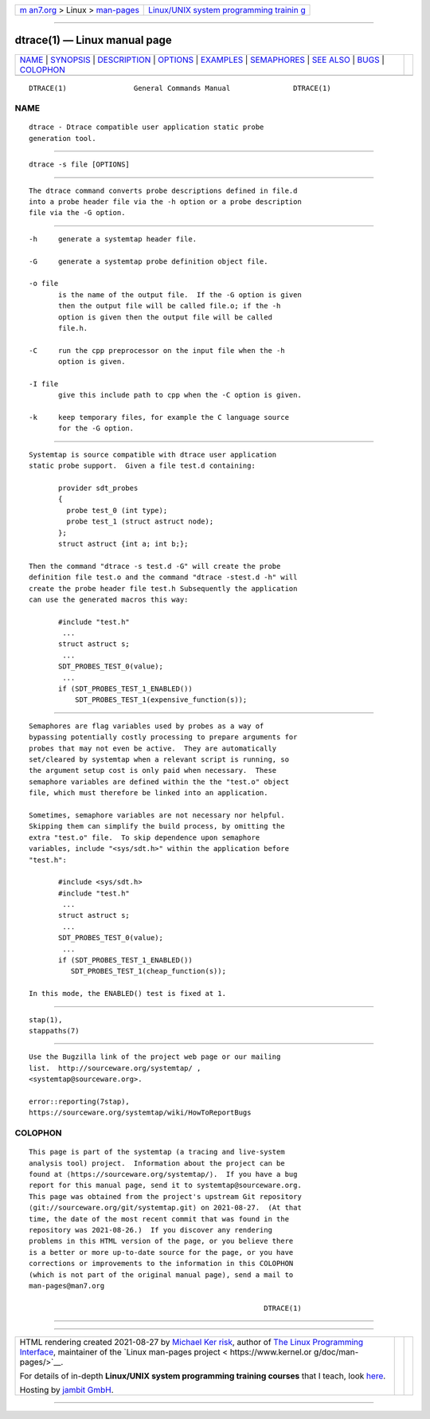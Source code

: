 .. container:: page-top

.. container:: nav-bar

   +----------------------------------+----------------------------------+
   | `m                               | `Linux/UNIX system programming   |
   | an7.org <../../../index.html>`__ | trainin                          |
   | > Linux >                        | g <http://man7.org/training/>`__ |
   | `man-pages <../index.html>`__    |                                  |
   +----------------------------------+----------------------------------+

--------------

dtrace(1) — Linux manual page
=============================

+-----------------------------------+-----------------------------------+
| `NAME <#NAME>`__ \|               |                                   |
| `SYNOPSIS <#SYNOPSIS>`__ \|       |                                   |
| `DESCRIPTION <#DESCRIPTION>`__ \| |                                   |
| `OPTIONS <#OPTIONS>`__ \|         |                                   |
| `EXAMPLES <#EXAMPLES>`__ \|       |                                   |
| `SEMAPHORES <#SEMAPHORES>`__ \|   |                                   |
| `SEE ALSO <#SEE_ALSO>`__ \|       |                                   |
| `BUGS <#BUGS>`__ \|               |                                   |
| `COLOPHON <#COLOPHON>`__          |                                   |
+-----------------------------------+-----------------------------------+
| .. container:: man-search-box     |                                   |
+-----------------------------------+-----------------------------------+

::

   DTRACE(1)                General Commands Manual               DTRACE(1)

NAME
-------------------------------------------------

::

          dtrace - Dtrace compatible user application static probe
          generation tool.


---------------------------------------------------------

::

          dtrace -s file [OPTIONS]


---------------------------------------------------------------

::

          The dtrace command converts probe descriptions defined in file.d
          into a probe header file via the -h option or a probe description
          file via the -G option.


-------------------------------------------------------

::

          -h     generate a systemtap header file.

          -G     generate a systemtap probe definition object file.

          -o file
                 is the name of the output file.  If the -G option is given
                 then the output file will be called file.o; if the -h
                 option is given then the output file will be called
                 file.h.

          -C     run the cpp preprocessor on the input file when the -h
                 option is given.

          -I file
                 give this include path to cpp when the -C option is given.

          -k     keep temporary files, for example the C language source
                 for the -G option.


---------------------------------------------------------

::

          Systemtap is source compatible with dtrace user application
          static probe support.  Given a file test.d containing:

                 provider sdt_probes
                 {
                   probe test_0 (int type);
                   probe test_1 (struct astruct node);
                 };
                 struct astruct {int a; int b;};

          Then the command "dtrace -s test.d -G" will create the probe
          definition file test.o and the command "dtrace -stest.d -h" will
          create the probe header file test.h Subsequently the application
          can use the generated macros this way:

                 #include "test.h"
                  ...
                 struct astruct s;
                  ...
                 SDT_PROBES_TEST_0(value);
                  ...
                 if (SDT_PROBES_TEST_1_ENABLED())
                     SDT_PROBES_TEST_1(expensive_function(s));


-------------------------------------------------------------

::

          Semaphores are flag variables used by probes as a way of
          bypassing potentially costly processing to prepare arguments for
          probes that may not even be active.  They are automatically
          set/cleared by systemtap when a relevant script is running, so
          the argument setup cost is only paid when necessary.  These
          semaphore variables are defined within the the "test.o" object
          file, which must therefore be linked into an application.

          Sometimes, semaphore variables are not necessary nor helpful.
          Skipping them can simplify the build process, by omitting the
          extra "test.o" file.  To skip dependence upon semaphore
          variables, include "<sys/sdt.h>" within the application before
          "test.h":

                 #include <sys/sdt.h>
                 #include "test.h"
                  ...
                 struct astruct s;
                  ...
                 SDT_PROBES_TEST_0(value);
                  ...
                 if (SDT_PROBES_TEST_1_ENABLED())
                    SDT_PROBES_TEST_1(cheap_function(s));

          In this mode, the ENABLED() test is fixed at 1.


---------------------------------------------------------

::

          stap(1),
          stappaths(7)


-------------------------------------------------

::

          Use the Bugzilla link of the project web page or our mailing
          list.  http://sourceware.org/systemtap/ ,
          <systemtap@sourceware.org>.

          error::reporting(7stap),
          https://sourceware.org/systemtap/wiki/HowToReportBugs 

COLOPHON
---------------------------------------------------------

::

          This page is part of the systemtap (a tracing and live-system
          analysis tool) project.  Information about the project can be
          found at ⟨https://sourceware.org/systemtap/⟩.  If you have a bug
          report for this manual page, send it to systemtap@sourceware.org.
          This page was obtained from the project's upstream Git repository
          ⟨git://sourceware.org/git/systemtap.git⟩ on 2021-08-27.  (At that
          time, the date of the most recent commit that was found in the
          repository was 2021-08-26.)  If you discover any rendering
          problems in this HTML version of the page, or you believe there
          is a better or more up-to-date source for the page, or you have
          corrections or improvements to the information in this COLOPHON
          (which is not part of the original manual page), send a mail to
          man-pages@man7.org

                                                                  DTRACE(1)

--------------

--------------

.. container:: footer

   +-----------------------+-----------------------+-----------------------+
   | HTML rendering        |                       | |Cover of TLPI|       |
   | created 2021-08-27 by |                       |                       |
   | `Michael              |                       |                       |
   | Ker                   |                       |                       |
   | risk <https://man7.or |                       |                       |
   | g/mtk/index.html>`__, |                       |                       |
   | author of `The Linux  |                       |                       |
   | Programming           |                       |                       |
   | Interface <https:     |                       |                       |
   | //man7.org/tlpi/>`__, |                       |                       |
   | maintainer of the     |                       |                       |
   | `Linux man-pages      |                       |                       |
   | project <             |                       |                       |
   | https://www.kernel.or |                       |                       |
   | g/doc/man-pages/>`__. |                       |                       |
   |                       |                       |                       |
   | For details of        |                       |                       |
   | in-depth **Linux/UNIX |                       |                       |
   | system programming    |                       |                       |
   | training courses**    |                       |                       |
   | that I teach, look    |                       |                       |
   | `here <https://ma     |                       |                       |
   | n7.org/training/>`__. |                       |                       |
   |                       |                       |                       |
   | Hosting by `jambit    |                       |                       |
   | GmbH                  |                       |                       |
   | <https://www.jambit.c |                       |                       |
   | om/index_en.html>`__. |                       |                       |
   +-----------------------+-----------------------+-----------------------+

--------------

.. container:: statcounter

   |Web Analytics Made Easy - StatCounter|

.. |Cover of TLPI| image:: https://man7.org/tlpi/cover/TLPI-front-cover-vsmall.png
   :target: https://man7.org/tlpi/
.. |Web Analytics Made Easy - StatCounter| image:: https://c.statcounter.com/7422636/0/9b6714ff/1/
   :class: statcounter
   :target: https://statcounter.com/
